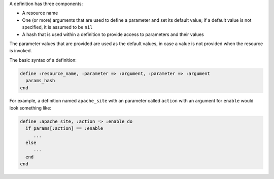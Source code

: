 .. The contents of this file are included in multiple topics.
.. This file should not be changed in a way that hinders its ability to appear in multiple documentation sets.

A definition has three components:

* A resource name
* One (or more) arguments that are used to define a parameter and set its default value; if a default value is not specified, it is assumed to be ``nil``
* A hash that is used within a definition to provide access to parameters and their values

The parameter values that are provided are used as the default values, in case a value is not provided when the resource is invoked.

The basic syntax of a definition:

.. code-block:: ruby

   define :resource_name, :parameter => :argument, :parameter => :argument
     params_hash
   end

For example, a definition named ``apache_site`` with an parameter called ``action`` with an argument for ``enable`` would look something like:

.. code-block:: ruby

   define :apache_site, :action => :enable do
     if params[:action] == :enable
        ...
     else
        ...
     end
   end
